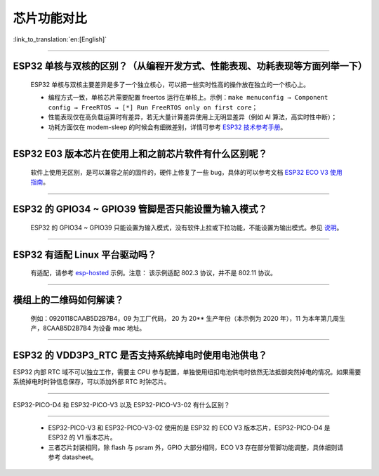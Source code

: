 芯片功能对比
============

:link_to_translation:`en:[English]`

.. raw:: html

   <style>
   body {counter-reset: h2}
     h2 {counter-reset: h3}
     h2:before {counter-increment: h2; content: counter(h2) ". "}
     h3:before {counter-increment: h3; content: counter(h2) "." counter(h3) ". "}
     h2.nocount:before, h3.nocount:before, { content: ""; counter-increment: none }
   </style>

--------------

ESP32 单核与双核的区别？（从编程开发⽅式、性能表现、功耗表现等⽅⾯列举⼀下）
-----------------------------------------------------------------------------------------------------

  ESP32 单核与双核主要差异是多了⼀个独⽴核⼼，可以把⼀些实时性⾼的操作放在独⽴的⼀个核⼼上。

  - 编程⽅式⼀致，单核芯片需要配置 freertos 运⾏在单核上。示例：``make menuconfig → Component config → FreeRTOS → [*] Run FreeRTOS only on first core``；
  - 性能表现仅在⾼负载运算时有差异，若⽆⼤量计算差异使⽤上⽆明显差异（例如 AI 算法，⾼实时性中断）；
  - 功耗⽅⾯仅在 modem-sleep 的时候会有细微差别，详情可参考 `ESP32 技术参考手册 <https://www.espressif.com/sites/default/files/documentation/esp32_technical_reference_manual_cn.pdf>`_。

--------------

ESP32 E03 版本芯⽚在使⽤上和之前芯⽚软件有什么区别呢？
------------------------------------------------------------

  软件上使⽤⽆区别，是可以兼容之前的固件的，硬件上修复了⼀些 bug，具体的可以参考⽂档 `ESP32 ECO V3 使用指南 <https://www.espressif.com/sites/default/files/documentation/ESP32_ECO_V3_User_Guide__CN.pdf>`_。

--------------

ESP32 的 GPIO34 ~ GPIO39 管脚是否只能设置为输入模式？
-----------------------------------------------------

  ESP32 的 GPIO34 ~ GPIO39 只能设置为输入模式，没有软件上拉或下拉功能，不能设置为输出模式。参见 `说明 <https://docs.espressif.com/projects/esp-idf/zh_CN/latest/esp32/api-reference/peripherals/gpio.html?highlight=gpio34#gpio-rtc-gpio>`_。

--------------

ESP32 有适配 Linux 平台驱动吗？
-------------------------------

  有适配，请参考 `esp-hosted <https://github.com/espressif/esp-hosted>`_ 示例。注意： 该示例适配 802.3 协议，并不是 802.11 协议。

--------------

模组上的二维码如何解读？
-------------------------

  例如：0920118CAAB5D2B7B4，09 为工厂代码， 20 为 20\*\* 生产年份（本示例为 2020 年），11 为本年第几周生产，8CAAB5D2B7B4 为设备 mac 地址。

--------------

ESP32 的 VDD3P3\_RTC 是否支持系统掉电时使用电池供电？
------------------------------------------------------

ESP32 内部 RTC 域不可以独立工作，需要主 CPU 参与配置，单独使用纽扣电池供电时依然无法抵御突然掉电的情况。如果需要系统掉电时时钟信息保存，可以添加外部 RTC 时钟芯片。


--------------

ESP32-PICO-D4 和 ESP32-PICO-V3 以及 ESP32-PICO-V3-02 有什么区别？

-----------------------------------------------------------------------

  - ESP32-PICO-V3 和 ESP32-PICO-V3-02 使用的是 ESP32 的 ECO V3 版本芯片，ESP32-PICO-D4 是 ESP32 的 V1 版本芯片。
  - 三者芯片封装相同，除 flash 与 psram 外，GPIO 大部分相同，ECO V3 存在部分管脚功能调整，具体细则请参考 datasheet。
